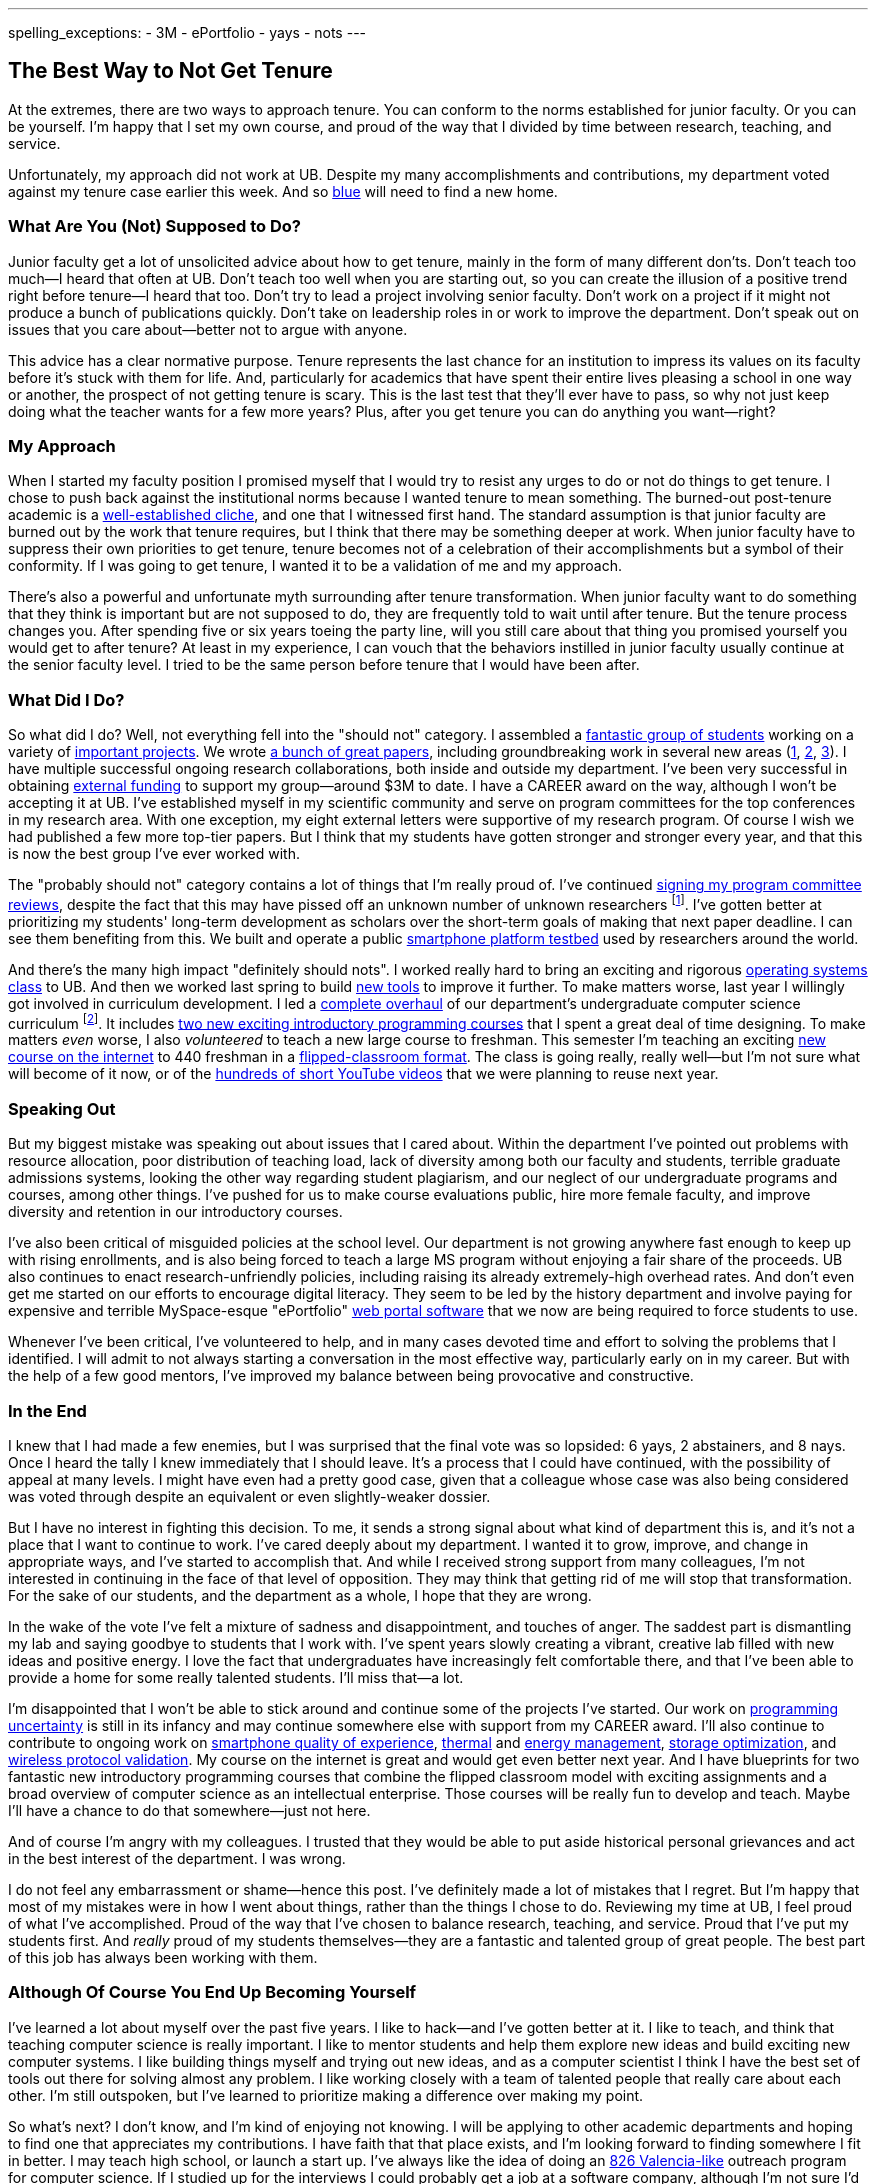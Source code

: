 ---
spelling_exceptions:
 - 3M
 - ePortfolio
 - yays
 - nots
---

== The Best Way to Not Get Tenure

[.snippet.lead]
//
--
//
At the extremes, there are two ways to approach tenure.
//
You can conform to the norms established for junior faculty.
//
Or you can be yourself.
//
I'm happy that I set my own course, and proud of the way that I divided by
time between research, teaching, and service.

Unfortunately, my approach did not work at UB.
//
Despite my many accomplishments and contributions, my department voted
against my tenure case earlier this week.
//
And so link:/[blue] will need to find a new home.
//
--

=== What Are You (Not) Supposed to Do?

Junior faculty get a lot of unsolicited advice about how to get tenure,
mainly in the form of many different don'ts.
//
Don't teach too much--I heard that often at UB.
//
Don't teach too well when you are starting out, so you can create the
illusion of a positive trend right before tenure--I heard that too.
//
Don't try to lead a project involving senior faculty.
//
Don't work on a project if it might not produce a bunch of publications
quickly.
//
Don't take on leadership roles in or work to improve the department.
//
Don't speak out on issues that you care about--better not to argue with
anyone.

This advice has a clear normative purpose.
//
Tenure represents the last chance for an institution to impress its values on
its faculty before it's stuck with them for life.
//
And, particularly for academics that have spent their entire lives pleasing a
school in one way or another, the prospect of not getting tenure is scary.
//
This is the last test that they'll ever have to pass, so why not just keep
doing what the teacher wants for a few more years?
//
Plus, after you get tenure you can do anything you want--right?

=== My Approach

When I started my faculty position I promised myself that I would try to
resist any urges to do or not do things to get tenure.
//
[.pullquote]#I chose to push back against the institutional norms because I
wanted tenure to mean something.#
//
The burned-out post-tenure academic is a
http://www.theonion.com/article/newly-tenured-professor-now-inspired-to-work-harde-35169[well-established
cliche], and one that I witnessed first hand.
//
The standard assumption is that junior faculty are burned out by the work
that tenure requires, but I think that there may be something deeper at work.
//
When junior faculty have to suppress their own priorities to get tenure,
tenure becomes not of a celebration of their accomplishments but a symbol of
their conformity.
//
If I was going to get tenure, I wanted it to be a validation of me and my
approach.

There's also a powerful and unfortunate myth surrounding after tenure
transformation.
//
When junior faculty want to do something that they think is important but are
not supposed to do, they are frequently told to wait until after tenure.
//
But the tenure process changes you.
//
After spending five or six years toeing the party line, will you still care
about that thing you promised yourself you would get to after tenure?
//
At least in my experience, I can vouch that the behaviors instilled in junior
faculty usually continue at the senior faculty level.
//
I tried to be the same person before tenure that I would have been after.

=== What Did I Do?

So what did I do?
//
Well, not everything fell into the "should not" category.
//
I assembled a link:/people/[fantastic group of students] working on a variety
of link:/projects/[important projects].
//
We wrote link:/papers/[a bunch of great papers], including groundbreaking
work in several new areas (link:/papers/rv2016-sniffer/[1],
link:/papers/tpctc2015-pocketdata/[2], link:/papers/hotmobile2015-maybe/[3]).
//
I have multiple successful ongoing research collaborations, both inside and
outside my department.
//
I've been very successful in obtaining link:/proposals/[external funding] to
support my group--around $3M to date.
//
I have a CAREER award on the way, although I won't be accepting it at UB.
//
I've established myself in my scientific community and serve on program
committees for the top conferences in my research area.
//
With one exception, my eight external letters were supportive of my research
program.
//
Of course I wish we had published a few more top-tier papers.
//
But I think that my students have gotten stronger and stronger every year,
and that this is now the best group I've ever worked with.

The "probably should not" category contains a lot of things that I'm really
proud of.
//
I've continued
link:/posts/2015-07-14-my-case-for-reverse-blind-review/[signing my program
committee reviews], despite the fact that this may have pissed off an unknown
number of unknown researchers footnote:[Maybe that's where that one negative
external letter came from?].
//
I've gotten better at prioritizing my students' long-term development as
scholars over the short-term goals of making that next paper deadline.
//
I can see them benefiting from this.
//
We built and operate a public https://www.phone-lab.org[smartphone platform
testbed] used by researchers around the world.

And there's the many high impact "definitely should nots".
//
I worked really hard to bring an exciting and rigorous
https://www.ops-class.org[operating systems class] to UB.
//
And then we worked last spring to build https://test161.ops-class.org[new
tools] to improve it further.
//
To make matters worse, last year I willingly got involved in curriculum
development.
//
I led a https://goo.gl/PUu2ZD[complete overhaul] of our department's
undergraduate computer science curriculum footnote:[I've been so busy that I
haven't had time to blog or brag about those changes...].
//
It includes https://goo.gl/7TxmZr[two new exciting introductory programming
courses] that I spent a great deal of time designing.
//
To make matters _even_ worse, I also _volunteered_ to teach a new large
course to freshman.
//
This semester I'm teaching an exciting
https://www.internet-class.org/courses/fys/syllabus/[new course on the
internet] to 440 freshman in a
link:/courses/ub-199-fall-2016/[flipped-classroom format].
//
The class is going really, really well--but I'm not sure what will become of
it now, or of the
https://www.youtube.com/playlist?list=PLk97mPCd8nvbxGGfkYkBXrSEvpTc1xTF8[hundreds
of short YouTube videos] that we were planning to reuse next year.

=== Speaking Out

[.pullquote]#But my biggest mistake was speaking out about issues that I
cared about.#
//
Within the department I've pointed out problems with resource allocation,
poor distribution of teaching load, lack of diversity among both our faculty
and students, terrible graduate admissions systems, looking the other way
regarding student plagiarism, and our neglect of our undergraduate programs
and courses, among other things.
//
I've pushed for us to make course evaluations public, hire more female
faculty, and improve diversity and retention in our introductory courses.

I've also been critical of misguided policies at the school level.
//
Our department is not growing anywhere fast enough to keep up with rising
enrollments, and is also being forced to teach a large MS program without
enjoying a fair share of the proceeds.
//
UB also continues to enact research-unfriendly policies, including raising
its already extremely-high overhead rates.
//
And don't even get me started on our efforts to encourage digital literacy.
//
They seem to be led by the history department and involve paying for
expensive and terrible [.spelling_exception]#MySpace-esque# "ePortfolio"
https://www.digication.com/[web portal software] that we now are being
required to force students to use.

Whenever I've been critical, I've volunteered to help, and in many cases
devoted time and effort to solving the problems that I identified.
//
I will admit to not always starting a conversation in the most effective way,
particularly early on in my career.
//
But with the help of a few good mentors, I've improved my balance between
being provocative and constructive.

=== In the End

I knew that I had made a few enemies, but I was surprised that the final vote
was so lopsided: 6 yays, 2 abstainers, and 8 nays.
//
Once I heard the tally I knew immediately that I should leave.
//
It's a process that I could have continued, with the possibility of appeal at
many levels.
//
I might have even had a pretty good case, given that a colleague whose case
was also being considered was voted through despite an equivalent or even
slightly-weaker dossier.

But I have no interest in fighting this decision.
//
To me, it sends a strong signal about what kind of department this is, and
it's not a place that I want to continue to work.
//
I've cared deeply about my department.
//
I wanted it to grow, improve, and change in appropriate ways, and I've
started to accomplish that.
//
And while I received strong support from many colleagues, I'm not interested
in continuing in the face of that level of opposition.
//
They may think that getting rid of me will stop that transformation.
//
For the sake of our students, and the department as a whole, I hope that they
are wrong.

In the wake of the vote I've felt a mixture of sadness and disappointment,
and touches of anger.
//
The saddest part is dismantling my lab and saying goodbye to students that I
work with.
//
I've spent years slowly creating a vibrant, creative lab filled with new
ideas and positive energy.
//
I love the fact that undergraduates have increasingly felt comfortable there,
and that I've been able to provide a home for some really talented students.
//
I'll miss that--a lot.

I'm disappointed that I won't be able to stick around and continue some of
the projects I've started.
//
Our work on link:/projects/maybe[programming uncertainty] is still in its
infancy and may continue somewhere else with support from my CAREER award.
//
I'll also continue to contribute to ongoing work on
link:/projects/qoe[smartphone quality of experience],
link:/projects/thermaplan[thermal] and link:/projects/jouler[energy
management], link:/projects/pocketdata[storage optimization], and
link:/projects/wirelessvalidation[wireless protocol validation].
//
My course on the internet is great and would get even better next year.
//
And I have blueprints for two fantastic new introductory programming courses
that combine the flipped classroom model with exciting assignments and a
broad overview of computer science as an intellectual enterprise.
//
Those courses will be really fun to develop and teach.
//
Maybe I'll have a chance to do that somewhere--just not here.

And of course I'm angry with my colleagues.
//
I trusted that they would be able to put aside historical personal grievances
and act in the best interest of the department.
//
I was wrong.

I do not feel any embarrassment or shame--hence this post.
//
I've definitely made a lot of mistakes that I regret.
//
But I'm happy that most of my mistakes were in how I went about things,
rather than the things I chose to do.
//
[.pullquote]#Reviewing my time at UB, I feel proud of what I've
accomplished.#
//
Proud of the way that I've chosen to balance research, teaching, and service.
//
Proud that I've put my students first.
//
And _really_ proud of my students themselves--they are a fantastic and
talented group of great people.
//
The best part of this job has always been working with them.

=== Although Of Course You End Up Becoming Yourself

I've learned a lot about myself over the past five years.
//
I like to hack--and I've gotten better at it.
//
I like to teach, and think that teaching computer science is really
important.
//
I like to mentor students and help them explore new ideas and build exciting
new computer systems.
//
I like building things myself and trying out new ideas, and as a computer
scientist I think I have the best set of tools out there for solving almost
any problem.
//
I like working closely with a team of talented people that really care about
each other.
//
I'm still outspoken, but I've learned to prioritize making a difference over
making my point.

So what's next?
//
I don't know, and I'm kind of enjoying not knowing.
//
I will be applying to other academic departments and hoping to find one that
appreciates my contributions.
//
I have faith that that place exists, and I'm looking forward to finding
somewhere I fit in better.
//
I may teach high school, or launch a start up.
//
I've always like the idea of doing an http://826valencia.org/[826
Valencia-like] outreach program for computer science.
//
If I studied up for the interviews I could probably get a job at a software
company, although I'm not sure I'd love having a boss.
//
I may take the opportunity to reflect at length on my experience and some of
the problems that modern research universities face, particularly in
balancing research and education.
//
If I had to guess I would probably say I'd expect to continue teaching
computer science in some form or another.
//
But I really haven't had an opening like this for a while to really consider
the question.
//
So we'll see.

All I really know for sure is that I won't be working here anymore.
//
Right now, that feels pretty OK.
//
Except for this part:

++++
<img class="img-responsive" alt="Going away photo." src="/people/challen@buffalo.edu/posts/away.jpg" />
++++
